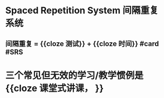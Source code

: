 * Spaced Repetition System 间隔重复系统
** 间隔重复 = {{cloze 测试}} + {{cloze 时间}} #card #SRS
:PROPERTIES:
:card-last-score: 1
:card-repeats: 1
:card-next-schedule: 2022-06-20T16:00:00.000Z
:card-last-interval: -1
:card-ease-factor: 2.5
:card-last-reviewed: 2022-06-20T00:25:21.819Z
:END:
* 三个常见但无效的学习/教学惯例是 {{cloze 课堂式讲课， }}